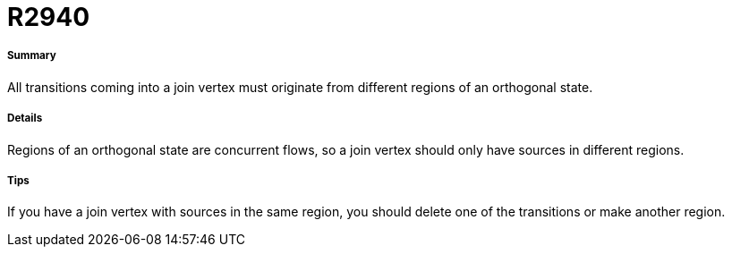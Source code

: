 // Disable all captions for figures.
:!figure-caption:
// Path to the stylesheet files
:stylesdir: .

[[R2940]]

[[r2940]]
= R2940

[[Summary]]

[[summary]]
===== Summary

All transitions coming into a join vertex must originate from different regions of an orthogonal state.

[[Details]]

[[details]]
===== Details

Regions of an orthogonal state are concurrent flows, so a join vertex should only have sources in different regions.

[[Tips]]

[[tips]]
===== Tips

If you have a join vertex with sources in the same region, you should delete one of the transitions or make another region.


